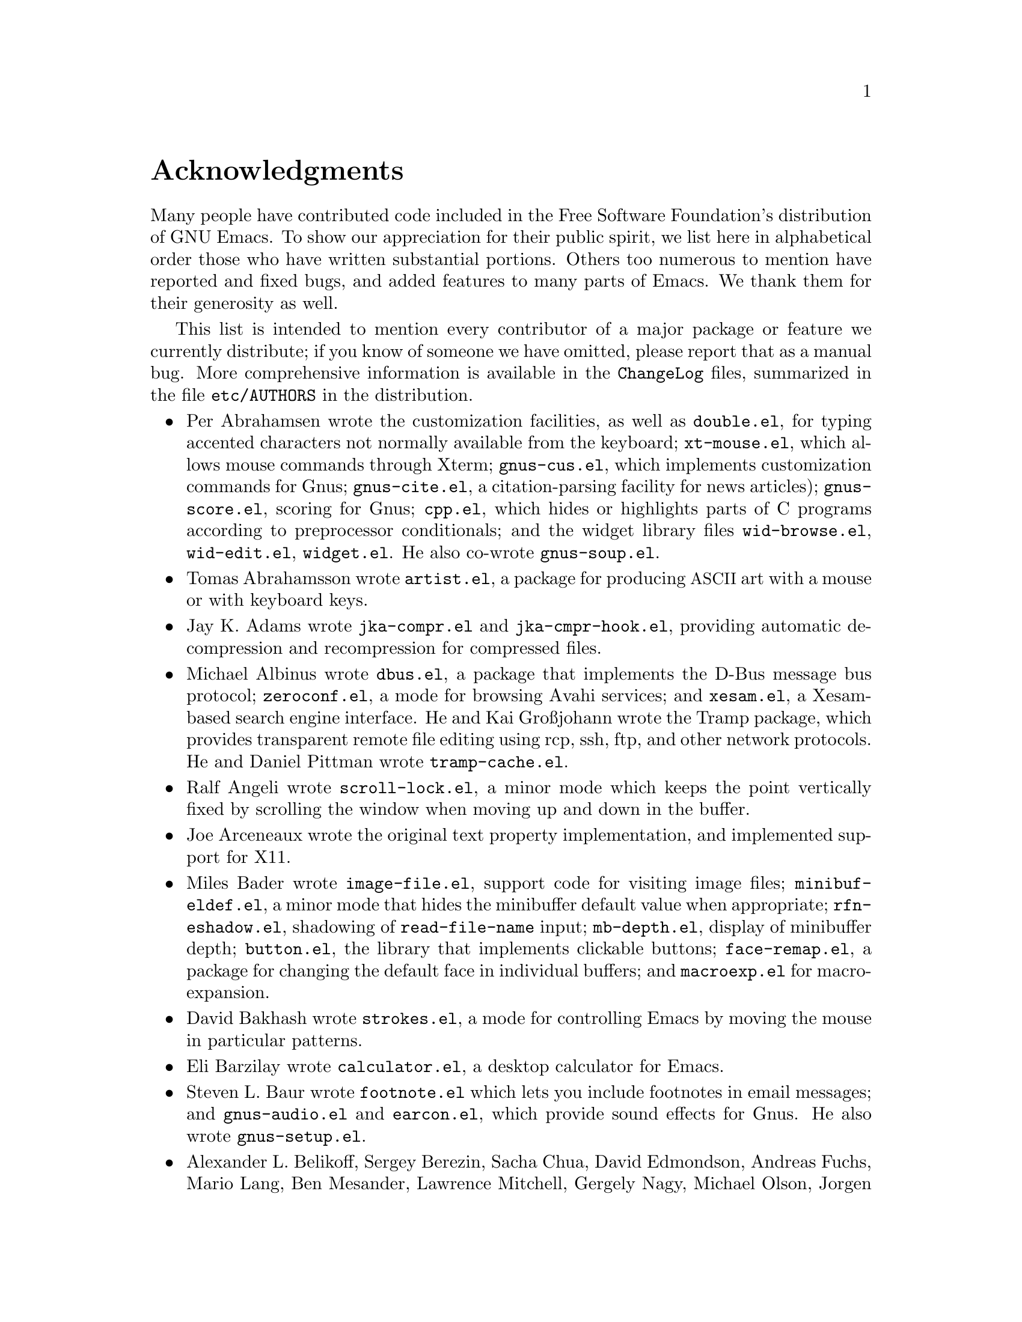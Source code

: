 @c This is part of the Emacs manual.
@c Copyright (C) 1994, 1995, 1996, 1997, 1999, 2000, 2001, 2002, 2003,
@c   2004, 2005, 2006, 2007, 2008, 2009 Free Software Foundation, Inc.
@c See file emacs.texi for copying conditions.
@c
@node Acknowledgments, Screen, Concept Index, Top
@unnumbered Acknowledgments

Many people have contributed code included in the Free Software
Foundation's distribution of GNU Emacs.  To show our appreciation for
their public spirit, we list here in alphabetical order those who have
written substantial portions.  Others too numerous to mention have
reported and fixed bugs, and added features to many parts of Emacs.
We thank them for their generosity as well.

This list is intended to mention every contributor of a major package or
feature we currently distribute; if you know of someone we have omitted,
please report that as a manual bug.  More comprehensive information is
available in the @file{ChangeLog} files, summarized in the file
@file{etc/AUTHORS} in the distribution.

@c We should list here anyone who has contributed a new package,
@c and anyone who has made major enhancements in Emacs
@c that many users would notice and consider important.
@c Remove things that are no longer distributed.

@itemize @bullet
@item
Per Abrahamsen wrote the customization facilities, as well as
@file{double.el}, for typing accented characters not normally available
from the keyboard; @file{xt-mouse.el}, which allows mouse commands
through Xterm; @file{gnus-cus.el}, which implements customization
commands for Gnus; @file{gnus-cite.el}, a citation-parsing facility for
news articles); @file{gnus-score.el}, scoring for Gnus; @file{cpp.el},
which hides or highlights parts of C programs according to preprocessor
conditionals; and the widget library files @file{wid-browse.el},
@file{wid-edit.el}, @file{widget.el}.  He also co-wrote
@file{gnus-soup.el}.

@item
Tomas Abrahamsson wrote @file{artist.el}, a package for producing
@acronym{ASCII} art with a mouse or with keyboard keys.

@item
Jay K.@: Adams wrote @file{jka-compr.el} and @file{jka-cmpr-hook.el},
providing automatic decompression and recompression for compressed
files.

@item
Michael Albinus wrote @file{dbus.el}, a package that implements the
D-Bus message bus protocol; @file{zeroconf.el}, a mode for browsing
Avahi services; and @file{xesam.el}, a Xesam-based search engine
interface.  He and Kai Gro@ss{}johann wrote the Tramp package, which
provides transparent remote file editing using rcp, ssh, ftp, and
other network protocols.  He and Daniel Pittman wrote
@file{tramp-cache.el}.

@item
Ralf Angeli wrote @file{scroll-lock.el}, a minor mode which keeps the
point vertically fixed by scrolling the window when moving up and down
in the buffer.

@item
Joe Arceneaux wrote the original text property implementation, and
implemented support for X11.

@item
Miles Bader wrote @file{image-file.el}, support code for visiting image
files; @file{minibuf-eldef.el}, a minor mode that hides the minibuffer
default value when appropriate; @file{rfn-eshadow.el}, shadowing of
@code{read-file-name} input; @file{mb-depth.el}, display of minibuffer
depth; @file{button.el}, the library that implements clickable buttons;
@file{face-remap.el}, a package for changing the default face in
individual buffers; and @file{macroexp.el} for macro-expansion.

@item
David Bakhash wrote @file{strokes.el}, a mode for controlling Emacs by
moving the mouse in particular patterns.

@item
Eli Barzilay wrote @file{calculator.el}, a desktop calculator for
Emacs.

@item
Steven L.@: Baur wrote @file{footnote.el} which lets you include
footnotes in email messages; and @file{gnus-audio.el} and
@file{earcon.el}, which provide sound effects for Gnus.  He also wrote
@file{gnus-setup.el}.

@item
Alexander L.@: Belikoff, Sergey Berezin, Sacha Chua, David Edmondson,
Andreas Fuchs, Mario Lang, Ben Mesander, Lawrence Mitchell, Gergely
Nagy, Michael Olson, Jorgen Schaefer, Alex Schroeder, and Tom Tromey
wrote ERC, an advanced Internet Relay Chat client.

@item
Scott Bender, Michael Brouwer, Christophe de Dinechin, Carl Edman,
Christian Limpach and Adrian Robert developed and maintained the 
NeXTstep port of Emacs.

@item
Anna M.@: Bigatti wrote @file{cal-html.el}, which produces HTML calendars.

@item
Ray Blaak wrote @file{delphi.el}, a mode for editing Delphi (Object
Pascal) source code.

@item
Martin Blais, Stefan Merten, and David Goodger wrote @file{rst.el}, a
mode for editing reStructuredText documents.

@item
Jim Blandy wrote Emacs 19's input system, brought its configuration and
build process up to the GNU coding standards, and contributed to the
frame support and multi-face support.  Jim also wrote @file{tvi970.el},
terminal support for the TeleVideo 970 terminals.

@item
Per Bothner wrote @file{term.el}, a terminal emulator in an Emacs
buffer.

@item
Terrence M.@: Brannon wrote @file{landmark.el}, a neural-network robot
that learns landmarks.

@item
Frank Bresz wrote @file{diff.el}, a program to display @code{diff}
output.

@item
Peter Breton implemented @file{dirtrack.el}, a library for tracking
directory changes in shell buffers; @file{filecache.el}, which records
which directories your files are in; @file{locate.el}, which
interfaces to the @code{locate} command; @file{find-lisp.el}, an Emacs
Lisp emulation of the @command{find} program; @file{net-utils.el}; and
the ``generic mode'' feature.

@item
Emmanuel Briot wrote @file{xml.el}, an XML parser for Emacs; and
@file{ada-prj.el}, editing of Ada mode project files.

@item
Kevin Broadey wrote @file{foldout.el}, providing folding extensions to
Emacs's outline modes.

@item
David M.@: Brown wrote @file{array.el}, for editing arrays and other
tabular data.

@item
W@l{}odek Bzyl and Ryszard Kubiak wrote @file{ogonek.el}, a package for
changing the encoding of Polish characters.

@item
Bill Carpenter provided @file{feedmail.el}, a package for massaging
outgoing mail messages and sending them through various popular mailers.

@item
Per Cederqvist and Inge Wallin wrote @file{ewoc.el}, an Emacs widget for
manipulating object collections.  Per Cederqvist, Inge Wallin, and
Thomas Bellman wrote @file{avl-tree.el}, for balanced binary trees.

@item
Hans Chalupsky wrote @file{advice.el}, an overloading mechanism for
Emacs Lisp functions; and @file{trace.el}, a tracing facility for Emacs
Lisp.

@item
Chris Chase and Carsten Dominik wrote IDLWAVE mode, for editing
IDL and WAVE CL.

@item
Bob Chassell wrote @file{texnfo-upd.el}, @file{texinfo.el}, and
@file{makeinfo.el}, modes and utilities for working with Texinfo files;
and @file{page-ext.el}, commands for extended page handling.

@item
Jihyun Cho wrote @file{hanja-util.el} and @file{hangul.el}, utilities
for Korean Hanja.

@item
Andrew Choi and Yamamoto Mitsuharu wrote the Carbon support, used
prior to Emacs 23 for Mac OS.

@item
Chong Yidong was the Emacs co-maintainer for Emacs 23.  He made many
improvements to the Emacs display engine and wrote @file{longlines.el},
a minor mode for wrapping long lines.

@item
James Clark wrote SGML mode, a mode for editing SGML documents; and
nXML mode, a mode for editing XML documents.  He also contributed to
Emacs's dumping procedures.

@item
Mike Clarkson wrote @file{edt.el}, an emulation of DEC's EDT editor.

@item
Glynn Clements provided @file{gamegrid.el} and a couple of games that
use it, Snake and Tetris.

@item
Andrew Cohen wrote @file{spam-wash.el}, to decode and clean email before
it is analysed for spam.

@item
Georges Brun-Cottan and Stefan Monnier wrote @file{easy-mmode.el}, a
package for easy definition of major and minor modes.

@item
Andrew Csillag wrote M4 mode (@file{m4-mode.el}).

@item
Doug Cutting and Jamie Zawinski wrote @file{disass.el}, a disassembler
for compiled Emacs Lisp code.

@item
Mathias Dahl wrote @file{image-dired.el}, a package for viewing image
files as ``thumbnails.''

@item
Michael DeCorte wrote @file{emacs.csh}, a C-shell script that starts a
new Emacs job, or restarts a paused Emacs if one exists.

@item
Gary Delp wrote @file{mailpost.el}, an interface between RMAIL and the
@file{/usr/uci/post} mailer.

@item
Matthieu Devin wrote @file{delsel.el}, a package to make newly-typed
text replace the current selection.

@item
Eric Ding wrote @file{goto-addr.el},

@item
Jan Dj@"{a}rv added support for the GTK+ toolkit and X drag-and-drop.

@item
Carsten Dominik wrote Ref@TeX{}, a package for setting up labels and
cross-references in La@TeX{} documents; and co-wrote IDLWAVE mode
(q.v.@:).  He was the main author of Org mode, for maintaining notes,
todo lists, and project planning.  Thomas Baumann, Bastien Guerry,
Tassilo Horn, Philip Jackson, Tokuya Kameshima, Eric Schulte, Andy
Stewart, David O'Toole, John Wiegley, and Piotr Zielinski also wrote
various Org mode components.

@item
Scott Draves wrote @file{tq.el}, help functions for maintaining
transaction queues between Emacs and its subprocesses.

@item
Benjamin Drieu wrote @file{pong.el}, an implementation of the classical
pong game.

@item
Viktor Dukhovni wrote support for dumping under SunOS version 4.

@item
John Eaton and Kurt Hornik wrote Octave mode.

@item
Rolf Ebert co-wrote Ada mode.

@item
Stephen Eglen wrote @file{mspools.el}, which tells you which Procmail
folders have mail waiting in them; and @file{iswitchb.el}, a feature
for incremental reading and completion of buffer names.

@item
Torbj@"orn Einarsson wrote @file{f90.el}, a mode for Fortran 90 files.

@item
Tsugutomo Enami co-wrote the support for international character sets.

@item
David Engster wrote @file{mairix.el} and @file{nnmairix.el}, an
interface to the Mairix indexing tool.

@item
Hans Henrik Eriksen wrote @file{simula.el}, a mode for editing SIMULA 87
code.

@item
Michael Ernst wrote @file{reposition.el}, a command for recentering a
function's source code and preceding comment on the screen.

@item
Ata Etemadi wrote @file{cdl.el}, functions for working with Common Data
Language source code.

@item
Frederick Farnbach implemented @file{morse.el}, which converts text to
Morse code.

@item
Oscar Figueiredo wrote EUDC, the Emacs Unified Directory Client, which
is an interface to directory servers via LDAP, CCSO PH/QI, or BBDB; and
@file{ldap.el}, the LDAP client interface.

@item
Fred Fish wrote the support for dumping COFF executable files.

@item
Karl Fogel wrote @file{bookmark.el}, which implements named
placeholders; @file{mail-hist.el}, a history mechanism for outgoing
mail messages; and @file{saveplace.el}, for preserving point's
location in files between editing sessions.

@item
Gary Foster wrote @file{crisp.el}, the emulation for CRiSP and Brief
editors; and @file{scroll-all.el}, a mode for scrolling several buffers
together.

@item
Noah Friedman wrote @file{rlogin.el}, an interface to Rlogin,
@file{type-break.el}, which reminds you to take periodic breaks from
typing, and @code{eldoc-mode}, a mode to show the defined parameters or
the doc string for the Lisp function near point.

@item
Shigeru Fukaya wrote a testsuite for the byte-compiler.

@item
Keith Gabryelski wrote @file{hexl.el}, a mode for editing binary files.

@item
Kevin Gallagher rewrote and enhanced the EDT emulation, and wrote
@file{flow-ctrl.el}, a package for coping with unsuppressible XON/XOFF
flow control.

@item
Kevin Gallo added multiple-frame support for Windows NT and wrote
@file{w32-win.el}, support functions for the MS-Windows window system.

@item
Juan Le@'{o}n Lahoz Garc@'{i}a wrote @file{wdired.el}, a package for
performing file operations by directly editing Dired buffers.

@item
Howard Gayle wrote much of the C and Lisp code for display tables and
case tables.  He also wrote @file{rot13.el}, a command to display the
plain-text form of a buffer encoded with the Caesar cipher;
@file{vt100-led.el}, a package for controlling the LEDs on
VT100-compatible terminals; and much of the support for ISO-8859
European character sets (which includes @file{iso-ascii.el},
@file{iso-insert.el}, @file{iso-swed.el},
@file{iso-syntax.el}, @file{iso-transl.el}, and @file{swedish.el}).

@item
Stephen Gildea made the Emacs quick reference card, and made many
contributions for @file{time-stamp.el}, a package for maintaining
last-change time stamps in files.

@item
Julien Gilles wrote @file{gnus-ml.el}, a mailing list minor mode for
Gnus.

@item
David Gillespie wrote the Common Lisp compatibility packages;
@code{Calc}, an advanced calculator and mathematical tool, since
maintained and developed by Jay Belanger; @file{complete.el}, a partial
completion mechanism; and @file{edmacro.el}, a package for editing
keyboard macros.

@item
Bob Glickstein wrote @file{sregex.el}, a facility for writing regexps
using a Lisp-like syntax.

@item
Boris Goldowsky wrote @file{avoid.el}, a package to keep the mouse
cursor out of the way of the text cursor; @file{shadowfile.el}, a
package for keeping identical copies of files in more than one place;
@file{format.el}, a package for reading and writing files in various
formats; @file{enriched.el}, a package for saving text properties in
files; @file{facemenu.el}, a package for specifying faces; and
@file{descr-text.el}, describing text and character properties.

@item
Michelangelo Grigni wrote @file{ffap.el} which visits a file,
taking the file name from the buffer.

@item
Odd Gripenstam wrote @file{dcl-mode.el} for editing DCL command files.

@item
Michael Gschwind wrote @file{iso-cvt.el}, a package to convert between
the ISO 8859-1 character set and the notations for non-@acronym{ASCII}
characters used by @TeX{} and net tradition.

@item
Bastien Guerry wrote @file{gnus-bookmark.el}, bookmark support for Gnus;
as well as contributing to Org mode (q.v.@:).

@item
Henry Guillaume wrote @file{find-file.el}, a package to visit files
related to the currently visited file.

@item
Doug Gwyn wrote the portable @code{alloca} implementation.

@item
Ken'ichi Handa implemented most of the support for international
character sets, and wrote most of the Emacs 23 font handling code.  He
also wrote @file{composite.el}, which provides a minor mode that
composes characters automatically when they are displayed;
@file{isearch-x.el}, a facility for searching non-@acronym{ASCII}
text; and @file{ps-bdf.el}, a BDF font support for printing
non-@acronym{ASCII} text on a PostScript printer.  Together with Naoto
Takahashi, he wrote @file{quail.el}, an input facility for typing
non-@acronym{ASCII} text from an @acronym{ASCII} keyboard.

@item
Jesper Harder wrote @file{yenc.el}, for decoding yenc encoded messages.

@item
K. Shane Hartman wrote @file{chistory.el} and @file{echistory.el},
packages for browsing command history lists; @file{electric.el} and
@file{helper.el}, which provide an alternative command loop and
appropriate help facilities; @file{emacsbug.el}, a package for
reporting Emacs bugs; @file{picture.el}, a mode for editing
@acronym{ASCII} pictures; and @file{view.el}, a package for perusing
files and buffers without editing them.

@item
John Heidemann wrote @file{mouse-copy.el} and @file{mouse-drag.el},
which provide alternative mouse-based editing and scrolling features.

@item
Jon K Hellan wrote @file{utf7.el}, support for mail-safe transformation
format of Unicode.

@item
Markus Heritsch co-wrote Ada mode (@file{ada-mode.el}).

@item
Karl Heuer wrote the original blessmail script, implemented the
@code{intangible} text property, and rearranged the structure of the
@code{Lisp_Object} type to allow for more data bits.

@item
Manabu Higashida ported Emacs to MS-DOS.

@item
Anders Holst wrote @file{hippie-exp.el}, a versatile completion and
expansion package.

@item
Tassilo Horn wrote DocView mode, allowing viewing of PDF, PostScript and
DVI documents.

@item
Tom Houlder wrote @file{mantemp.el}, which generates manual C@t{++}
template instantiations.

@item
Joakim Hove wrote @file{html2text.el}, a html to plain text converter.

@item
Denis Howe wrote @file{browse-url.el}, a package for invoking a WWW
browser to display a URL.

@item
Lars Magne Ingebrigtsen did a major redesign of the Gnus news-reader and
wrote many of its parts.  Several of these are now general components of
Emacs: @file{dns.el} for Domain Name Service lookups;
@file{format-spec.el} for formatting arbitrary format strings;
@file{netrc.el} for parsing of @file{.netrc} files; and
@file{time-date.el} for general date and time handling.  Components of
Gnus have also been written by: Nagy Andras, Kevin Greiner, Kai
Gro@ss{}johann, Paul Jarc, Sascha L@"{u}decke, David Moore, Raymond Scholz,
Reiner Steib, Didier Verna, Ilja Weis, Katsumi Yamaoka, Teodor Zlatanov,
and others.

@item
Andrew Innes contributed extensively to the MS-Windows support.

@item
Seiichiro Inoue improved Emacs's XIM support.

@item
Philip Jackson wrote @file{find-cmd.el}, to build a @code{find}
command-line.

@item
Ulf Jasper wrote @file{icalendar.el}, a package for converting Emacs
diary entries to and from the iCalendar format;
@file{newsticker.el}, an RSS and Atom based Newsticker; and
@file{bubbles.el}, a puzzle game.

@item
Kyle Jones wrote @file{life.el}, a package to play Conway's ``life'' game.

@item
Terry Jones wrote @file{shadow.el}, a package for finding potential
load-path problems when some Lisp file ``shadows'' another.

@item
Simon Josefsson wrote @file{dns-mode.el}, an editing mode for Domain
Name System master files; @file{dig.el}, a Domain Name System interface;
@file{flow-fill.el}, a package for interpreting RFC2646 formatted text
in messages; @file{fringe.el}, a package for customizing the fringe;
@file{imap.el}, an Emacs Lisp library for talking to IMAP servers;
@file{password-cache.el}, a password reader; @file{nnimap.el}, the IMAP
back-end for Gnus; @file{url-imap.el} for the URL library;
@file{rfc2104.el}, a hashed message authentication facility; the Gnus
S/MIME and Sieve components; and @file{tls.el} and @file{starttls.el}
for the Transport Layer Security protocol.

@item
Arne J@o{}rgensen wrote @file{latexenc.el}, a package to
automatically guess the correct coding system in LaTeX files.

@item
Alexandre Julliard wrote @file{vc-git.el}, support for the Git version
control system.

@item
Tomoji Kagatani implemented @file{smtpmail.el}, used for sending out
mail with SMTP.

@item
Ivan Kanis wrote @file{vc-hg.el}, support for the Mercurial version
control system.

@item
Henry Kautz wrote @file{bib-mode.el}, a mode for maintaining
bibliography databases compatible with @code{refer} (the @code{troff}
version) and @code{lookbib}, and @file{refbib.el}, a package to convert
those databases to the format used by the LaTeX text formatting package.

@item
Taichi Kawabata added support for Devanagari script and the Indian
languages.

@item
Taro Kawagishi implented the MD4 Message Digest Algorithm in Lisp; and
wrote @file{ntlm.el} and @file{sasl-ntlm.el} for NT LanManager
authentication support.

@item
Howard Kaye wrote @file{sort.el}, commands to sort text in Emacs
buffers.

@item
Michael Kifer wrote @code{ediff}, an interactive interface to the
@command{diff}, @command{patch}, and @command{merge} programs; and
Viper, the newest emulation for VI.

@item
Richard King wrote the first version of @file{userlock.el} and
@file{filelock.c}, which provide simple support for multiple users
editing the same file.  He also wrote the initial version of
@file{uniquify.el}, a facility to make buffer names unique by adding
parts of the file's name to the buffer name.

@item
Peter Kleiweg wrote @file{ps-mode.el}, a mode for editing PostScript
files and running a PostScript interpreter interactively from within
Emacs.

@item
Shuhei Kobayashi wrote @file{hex-util.el}, for operating on hexadecimal
strings; support for HMAC (Keyed-Hashing for Message Authentication);
and a Lisp implementation of the SHA1 Secure Hash Algorithm.

@item
Pavel Kobyakov wrote @file{flymake.el}, a minor mode for performing
on-the-fly syntax checking.

@item
Larry K.@: Kolodney wrote @file{cvtmail.c}, a program to convert the mail
directories used by Gosling Emacs into RMAIL format.

@item
David M.@: Koppelman wrote @file{hi-lock.el}, a minor mode for
interactive automatic highlighting of parts of the buffer text.

@item
Koseki Yoshinori wrote @file{iimage.el}, a minor mode for displaying
inline images.

@item
Robert Krawitz wrote the original @file{xmenu.c}, part of Emacs's pop-up
menu support.

@item
Sebastian Kremer wrote @code{dired-mode}, with contributions by Lawrence
R.@: Dodd.  He also wrote @file{ls-lisp.el}, a Lisp emulation of the
@code{ls} command for platforms which don't have @code{ls} as a standard
program.

@item
Geoff Kuenning and Ken Stevens wrote @file{ispell.el}, a spell-checker
interface.

@item
David K@ringaccent{a}gedal wrote @file{tempo.el}, providing support for
easy insertion of boilerplate text and other common constructions.

@item
Daniel LaLiberte wrote @file{edebug.el}, a source-level debugger for
Emacs Lisp; @file{cl-specs.el}, specifications to help @code{edebug}
debug code written using David Gillespie's Common Lisp support;
@file{cust-print.el}, a customizable package for printing lisp
objects; and @file{isearch.el}, Emacs's incremental search minor mode.
He also co-wrote @file{hideif.el} (q.v.@:).

@item
Vinicius Jose Latorre wrote the Emacs printing facilities, as well as
@code{ps-print}, a package for pretty-printing Emacs buffers to
PostScript printers; @file{delim-col.el}, a package to arrange text
into columns; @file{ebnf2ps.el}, a package that translates EBNF
grammar to a syntactic chart that can be printed to a PostScript
printer; and @file{whitespace.el}, a package that detects and cleans
up excess whitespace in a file.  The previous version of
@file{whitespace.el}, used prior to Emacs 23, was written by Rajesh
Vaidheeswarran.

@item
Frederic Lepied wrote @file{expand.el}, which uses the abbrev
mechanism for inserting programming constructs.

@item
Peter Liljenberg wrote @file{elint.el}, a Lint-style code checker for
Emacs Lisp programs.

@item
Lars Lindberg wrote @file{msb.el}, which provides more flexible menus
for buffer selection; co-wrote @file{imenu.el} (q.v.@:); and rewrote
@file{dabbrev.el}, originally written by Don Morrison.

@item
Anders Lindgren wrote @file{autorevert.el}, a package for automatically
reverting files visited by Emacs that were changed on disk;
@file{cwarn.el}, a package to highlight suspicious C and C@t{++}
constructs; and @file{follow.el}, a minor mode to synchronize windows
that show the same buffer.

@item
Thomas Link wrote @file{filesets.el}, a package for handling sets of
files.

@item
Juri Linkov wrote @file{misearch.el}, extending isearch to multi-buffer
searches.

@item
K@'{a}roly L@"{o}rentey wrote the ``multi-terminal'' code, which
allows Emacs to run on graphical and text-only terminals
simultaneously.

@item
Martin Lorentzon wrote @file{vc-annotate.el}, support for version
control annotation.

@item
Dave Love wrote much of the code dealing with Unicode support and
Latin-N unification.  He added support for many coding systems,
including the various UTF-7 and UTF-16 coding systems.  He also wrote
@code{autoarg-mode}, a global minor mode whereby digit keys supply
prefix arguments; @code{autoarg-kp-mode}, which redefines the keypad
numeric keys to digit arguments; @file{autoconf.el}, a mode for editing
Autoconf files; @file{cfengine.el}, a mode for editing Cfengine files;
@file{elide-head.el}, a package for eliding boilerplate text from file
headers; @file{hl-line.el}, a minor mode for highlighting the line in
the current window on which point is; @file{cap-words.el}, a minor mode
for motion in ``CapitalizedWordIdentifiers''; @file{latin1-disp.el}, a
package that lets you display ISO 8859 characters on Latin-1 terminals
by setting up appropriate display tables; @file{python.el}, a major mode
for the Python programming language; @file{refill.el}, a mode for
automatic paragraph refilling, akin to typical word processors;
@file{smiley.el}, a facility for displaying smiley faces;
@file{sym-comp.el}, a library for performing mode-dependent symbol
completion; @file{benchmark.el} for timing code execution; and
@file{tool-bar.el}, a mode to control the display of the Emacs tool bar.
With Riccardo Murri he wrote @file{vc-bzr.el}, support for the Bazaar
version control system.

@item
Eric Ludlam wrote the Speedbar package.  He also wrote
@file{checkdoc.el}, for checking doc strings in Emacs Lisp programs;
@file{dframe.el}, providing dedicatd frame support modes; and
@file{ezimage.el}, a generalized way to place images over text.

@item
Alan Mackenzie wrote the integrated AWK support in CC Mode, and
maintained CC Mode from Emacs 22 onwards.

@item
Christopher J.@: Madsen wrote @file{decipher.el}, a package for cracking
simple substitution ciphers.

@item
Neil M.@: Mager wrote @file{appt.el}, functions to notify users of their
appointments.  It finds appointments recorded in the diary files
used by the @code{calendar} package.

@item
Ken Manheimer wrote @file{allout.el}, a mode for manipulating and
formatting outlines, and @file{icomplete.el}, which provides incremental
completion feedback in the minibuffer.

@item
Bill Mann wrote @file{perl-mode.el}, a mode for editing Perl code.

@item
Brian Marick and Daniel LaLiberte wrote @file{hideif.el}, support for
hiding selected code within C @code{#ifdef} clauses.

@item
Simon Marshall wrote @file{regexp-opt.el}, which generates a regular
expression from a list of strings; and the fast-lock and lazy-lock
font-lock support modes.  He also extended @file{comint.el}, originally
written by Olin Shivers.

@item
Bengt Martensson, Marc Shapiro, Mike Newton, Aaron Larson, and Stefan
Schoef, wrote @file{bibtex.el}, a mode for editing Bib@TeX{}
bibliography files.

@item
Charlie Martin wrote @file{autoinsert.el}, which provides automatic
mode-sensitive insertion of text into new files.

@item
Yukihiro Matsumoto and Nobuyoshi Nakada wrote Ruby-mode.

@item
Thomas May wrote @file{blackbox.el}, a version of the traditional
blackbox game.

@item
Roland McGrath wrote @file{compile.el} (since updated by Daniel
Pfeiffer), a package for running compilations in a buffer, and then
visiting the locations reported in error messages; @file{etags.el}, a
package for jumping to function definitions and searching or replacing
in all the files mentioned in a @file{TAGS} file; @file{find-dired.el},
for using @code{dired} commands on output from the @code{find} program,
with Sebastian Kremer; @file{grep.el} for running the @code{grep}
command; @file{map-ynp.el}, a general purpose boolean question-asker;
@file{autoload.el}, providing semi-automatic maintenance of autoload
files.

@item
Michael McNamara and Wilson Snyder wrote Verilog mode.

@item
David Megginson wrote @file{derived.el}, which allows one to define new
major modes by inheriting key bindings and commands from existing major
modes.

@item
Will Mengarini wrote @file{repeat.el}, a command to repeat the preceding
command with its arguments.

@item
Richard Mlynarik wrote @file{cl-indent.el}, a package for indenting
Common Lisp code; @file{ebuff-menu.el}, an ``electric'' browser for
buffer listings; @file{ehelp.el}, bindings for browsing help screens;
@file{rfc822.el}, a parser for E-mail addresses in the RFC-822 format,
used in mail messages and news articles; @file{terminal.el}, a
terminal emulator for Emacs subprocesses; and @file{yow.el}, an
essential utility.

@item
Gerd Moellmann was the Emacs maintainer from the beginning of Emacs 21
development until the release of 21.1.  He wrote the new display
engine used from Emacs 21 onwards, and the asynchronous timers
facility.  He also wrote @code{ebrowse}, the C@t{++} browser;
@file{jit-lock.el}, the Just-In-Time font-lock support mode;
@file{tooltip.el}, a package for displaying tooltips;
@file{authors.el}, a package for maintaining the @file{AUTHORS} file;
and @file{rx.el}, a regular expression constructor.

@item
Stefan Monnier was the Emacs co-maintainer for Emacs 23.  He added
support for Arch and Subversion to VC, re-wrote much of the Emacs server
to use the built-in networking primitives, and re-wrote the abbrev and
minibuffer completion code for Emacs 23.  He also wrote @code{PCL-CVS},
a directory-level front end to the CVS version control system;
@file{reveal.el}, a minor mode for automatically revealing invisible
text; @file{smerge-mode.el}, a minor mode for resolving @code{diff3}
conflicts; @file{diff-mode.el}, a mode for viewing and editing context
diffs; @file{css-mode.el} for Cascading Style Sheets; and
@file{bibtex-style.el} for BibTeX Style files.

@item
Morioka Tomohiko wrote several packages for MIME support in Gnus and
elsewhere.

@item
Takahashi Naoto co-wrote @file{quail.el} (q.v.@:), and wrote
@file{robin.el}, another input method.

@item
Sen Nagata wrote @file{crm.el}, a package for reading multiple strings
with completion, and @file{rfc2368.el}, support for @code{mailto:}
URLs.

@item
Erik Naggum wrote the time-conversion functions.  He also wrote
@file{disp-table.el}, a package for dealing with display tables;
@file{mailheader.el}, a package for parsing email headers; and
@file{parse-time.el}, a package for parsing time strings.

@item
Thomas Neumann and Eric Raymond wrote @file{make-mode.el},
a mode for editing makefiles.

@item
Thien-Thi Nguyen and Dan Nicolaescu wrote @file{hideshow.el}, a minor
mode for selectively displaying blocks of text.

@item
Dan Nicolaescu added support for running Emacs as a daemon.  He also
wrote @file{romanian.el}, support for editing Romanian text;
@file{iris-ansi.el}, support for running Emacs on SGI's @code{xwsh}
and @code{winterm} terminal emulators; and @file{vc-dir.el}, displaying
the status of version-controlled directories.

@item
Jurgen Nickelsen wrote @file{ws-mode.el}, providing WordStar emulation.

@item
Hrvoje Niksic wrote @file{savehist.el}, for saving the minibuffer
history between Emacs sessions.

@item
Jeff Norden wrote @file{kermit.el}, a package to help the Kermit
dialup communications program run comfortably in an Emacs shell buffer.

@item
Andrew Norman wrote @file{ange-ftp.el}, providing transparent FTP
support.

@item
Edward O'Connor wrote @file{json.el}, a file for parsing and
generating JSON files.

@item
Kentaro Ohkouchi created the Emacs icons used beginning with Emacs 23.

@item
Alexandre Oliva wrote @file{gnus-mlspl.el}, a group params-based mail
splitting mechanism.

@item
Takaaki Ota wrote @file{table.el}, a package for creating and editing
embedded text-based tables.

@item
Pieter E.@: J.@: Pareit wrote @file{mixal-mode.el}, an editing mode for
the MIX assembly language.

@item
David Pearson wrote @file{quickurl.el}, a simple method of inserting a
URL into the current buffer based on text at point; @file{5x5.el}, a
game to fill all squares on the field.

@item
Jeff Peck wrote @file{sun.el}, key bindings for sunterm keys.

@item
Damon Anton Permezel wrote @file{hanoi.el}, an animated demonstration of
the ``Towers of Hanoi'' puzzle.

@item
William M.@: Perry wrote @file{mailcap.el}, a MIME media types
configuration facility; @file{mwheel.el}, a package for supporting
mouse wheels; @file{socks.el}, a Socks v5 client; and the URL package.

@item
Per Persson wrote @file{gnus-vm.el}, the VM interface for Gnus.

@item
Jens Petersen wrote @file{find-func.el}, which makes it easy to find
the source code for an Emacs Lisp function or variable.

@item
Daniel Pfeiffer wrote @file{conf-mode.el}, a mode for editing
configuration files; @file{copyright.el}, a package for updating
copyright notices in files; @file{executable.el}, a package for
executing interpreter scripts; @file{sh-script.el}, a mode for editing
shell scripts; @file{skeleton.el}, implementing a concise language for
writing statement skeletons; and @file{two-column.el}, a minor mode
for simultaneous two-column editing.

Daniel also rewrote @file{apropos.el} (originally written by Joe Wells),
for finding commands, functions, and variables matching a regular
expression; and, together with Jim Blandy, co-authored @file{wyse50.el},
support for Wyse 50 terminals.  He also co-wrote @file{compile.el} (q.v.@:).

@item
Richard L.@: Pieri wrote @file{pop3.el}, a Post Office Protocol (RFC
1460) interface for Emacs.

@item
Fred Pierresteguy and Paul Reilly made Emacs work with X Toolkit
widgets.

@item
Christian Plaunt wrote @file{soundex.el}, an implementation of the
Soundex algorithm for comparing English words by their pronunciation.

@item
David Ponce wrote @file{recentf.el}, a package that puts a menu of
recently visited files in the Emacs menu bar; @file{ruler-mode.el}, a
minor mode for displaying a ruler in the header line; and
@file{tree-widget.el}, a package to display hierarchical data
structures.

@item
Francesco A.@: Potorti wrote @file{cmacexp.el}, providing a command which
runs the C preprocessor on a region of a file and displays the results.
He also expanded and redesigned the @code{etags} program.

@item
Michael D.@: Prange and Steven A.@: Wood wrote @file{fortran.el}, a mode
for editing Fortran code.

@item
Ashwin Ram wrote @file{refer.el}, commands to look up references in
bibliography files by keyword.

@item
Eric S.@: Raymond wrote @file{vc.el}, an interface to the RCS and SCCS
source code version control systems, with Paul Eggert; @file{gud.el},
a package for running source-level debuggers like GDB and SDB in
Emacs; @file{asm-mode.el}, a mode for editing assembly language code;
@file{AT386.el}, terminal support package for IBM's AT keyboards;
@file{cookie1.el}, support for ``fortune-cookie'' programs like
@file{yow.el} and @file{spook.el}; @file{finder.el}, a package for
finding Emacs Lisp packages by keyword and topic; @file{keyswap.el},
code to swap the @key{BS} and @key{DEL} keys; @file{loadhist.el},
functions for loading and unloading Emacs features;
@file{lisp-mnt.el}, functions for working with the special headers
used in Emacs Lisp library files; and code to set and make use of the
@code{load-history} lisp variable, which records the source file from
which each lisp function loaded into Emacs came.

@item
Edward M.@: Reingold wrote the extensive calendar and diary support,
with contributions from Stewart Clamen (@file{cal-mayan.el}), Nachum
Dershowitz, Paul Eggert, Steve Fisk (@file{cal-tex.el}), Michael Kifer,
and Lara Rios.  Andy Oram contributed to its documentation.  Reingold
also contributed to @file{tex-mode.el}, a mode for editing @TeX{} files,
as did William F.@: Schelter, Dick King, Stephen Gildea, Michael Prange,
and Jacob Gore.

@item
David Reitter wrote @file{mailclient.el} which can send mail via the
system's designated mail client.

@item
Alex Rezinsky wrote @file{which-func.el}, a mode that shows the name
of the current function in the mode line.

@item
Rob Riepel wrote @file{tpu-edt.el} and its associated files, providing
an emulation of the VMS TPU text editor emulating the VMS EDT editor,
and @file{vt-control.el}, providing some control functions for the DEC
VT line of terminals.

@item
Nick Roberts wrote @file{gdb-ui.el}, the graphical user interface to
GDB; and @file{t-mouse.el}, mouse support in text terminals.

@item
Danny Roozendaal implemented @file{handwrite.el}, which converts text
into ``handwriting.''

@item
Markus Rost wrote @file{cus-test.el}, a testing framework for customize.

@item
Guillermo J.@: Rozas wrote @file{scheme.el}, a mode for editing Scheme and
DSSSL code, and @file{fakemail.c}, an interface to the System V mailer.

@item
Ivar Rummelhoff wrote @file{winner.el}, which records recent window
configurations so you can move back to them.

@item
Jason Rumney ported the Emacs 21 display engine to MS-Windows, and has
contributed extensively to the MS-Windows port of Emacs.

@item
Wolfgang Rupprecht wrote Emacs 19's floating-point support (including
@file{float-sup.el} and @file{floatfns.c}), and @file{sup-mouse.el},
support for the Supdup mouse on lisp machines.

@item
Kevin Ryde wrote @file{info-xref.el}, a library for checking
references in Info files.

@item
James B.@: Salem and Brewster Kahle wrote @file{completion.el}, providing
dynamic word completion.

@item
Masahiko Sato wrote @file{vip.el}, an emulation of the VI editor.

@item
Holger Schauer wrote @file{fortune.el}, a package for using fortune in
message signatures.

@item
William Schelter wrote @file{telnet.el}, support for @code{telnet}
sessions within Emacs.

@item
Ralph Schleicher wrote @file{battery.el}, a package for displaying
laptop computer battery status, and @file{info-look.el}, a package for
looking up Info documentation for symbols in the buffer.

@item
Michael Schmidt and Tom Perrine wrote @file{modula2.el}, a mode for
editing Modula-2 code, based on work by Mick Jordan and Peter Robinson.

@item
Ronald S.@: Schnell wrote @file{dunnet.el}, a text adventure game.

@item
Philippe Schnoebelen wrote @file{gomoku.el}, a Go Moku game played
against Emacs; and @file{mpuz.el}, a multiplication puzzle.

@item
Rainer Schoepf contributed to Alpha and OSF1 support.

@item
Jan Schormann wrote @file{solitaire.el}, an implementation of the
Solitaire game.

@item
Alex Schroeder wrote @file{ansi-color.el}, a package for translating
ANSI color escape sequences to Emacs faces; @file{sql.el}, a package
for interactively running an SQL interpreter in an Emacs buffer;
@file{cus-theme.el}, an interface for custom themes; @file{master.el}, a
package for making a buffer @samp{master} over another; and
@file{spam-stat.el}, for statistical detection of junk email.  He also
wrote parts of the IRC client ERC (q.v.@:).

@item
Randal Schwartz wrote @file{pp.el}, a pretty-printer for lisp objects.

@item
Oliver Seidel wrote @file{todo-mode.el}, a package for maintaining
@file{TODO} list files.

@item
Manuel Serrano wrote the Flyspell package, which does spell checking
as you type.

@item
Hovav Shacham wrote @file{windmove.el}, a set of commands for selecting
windows based on their geometrical position on the frame.

@item
Stanislav Shalunov wrote @file{uce.el}, for responding to unsolicited
commercial email.

@item
Richard Sharman wrote @file{hilit-chg.el}, which uses colors to show
recent editing changes.

@item
Olin Shivers wrote @file{comint.el}, a library for modes running
interactive command-line- oriented subprocesses; @file{cmuscheme.el},
for running inferior Scheme processes; @file{inf-lisp.el}, for running
inferior Lisp process; and @file{shell.el}, for running inferior
shells.

@item
Espen Skoglund wrote @file{pascal.el}, a mode for editing Pascal code.

@item
Rick Sladkey wrote @file{backquote.el}, a lisp macro for creating
mostly-constant data.

@item
Lynn Slater wrote @file{help-macro.el}, a macro for writing interactive
help for key bindings.

@item
Chris Smith wrote @file{icon.el}, a mode for editing Icon code.

@item
David Smith wrote @file{ielm.el}, a mode for interacting with the Emacs
Lisp interpreter as a subprocess.

@item
Paul D.@: Smith wrote @file{snmp-mode.el}.

@item
William Sommerfeld wrote @file{scribe.el}, a mode for editing Scribe
files, and @file{server.el}, a package allowing programs to send files
to an extant Emacs job to be edited.

@item
Andre Spiegel made many contributions to the Emacs Version Control
package, and in particular made it support multiple back ends.

@item
Michael Staats wrote @file{pc-select.el}, which rebinds keys for
selecting regions to follow many other systems.

@item
Richard Stallman invented Emacs.  He is the original author of GNU
Emacs, and has been Emacs maintainer over several non-contiguous
periods.  In addition to much of the ``core'' Emacs code, he has
written @file{easymenu.el}, a facility for defining Emacs menus;
@file{image-mode.el}, support for visiting image files;
@file{menu-bar.el}, the Emacs menu bar support code; and
@file{paren.el}, a package to make matching parentheses stand out in
color.

@item
Sam Steingold wrote @file{gulp.el}, a facility for asking package
maintainers for updated versions of their packages via e-mail, and
@file{midnight.el}, a package for running a command every midnight.

@item
Ake Stenhoff and Lars Lindberg wrote @file{imenu.el}, a framework for
browsing indices made from buffer contents.

@item
Peter Stephenson wrote @file{vcursor.el}, which implements a ``virtual
cursor'' that you can move with the keyboard and use for copying text.

@item
Ken Stevens wrote the initial version of @file{ispell.el} and maintains
that package since Ispell 3.1 release.

@item
Kim F.@: Storm made many improvements to the Emacs display engine,
process support, and networking support. He also wrote
@file{bindat.el}, a package for encoding and decoding binary data;
CUA mode, which allows Emacs to emulate the standard CUA key
bindings; @file{ido.el}, a package for selecting buffers and files
quickly; @file{keypad.el} for simplified keypad bindings; and
@file{kmacro.el}, the keyboard macro facility.

@item
Martin Stjernholm co-authored CC Mode, a major editing mode for C,
C@t{++}, Objective-C, Java, Pike, CORBA IDL, and AWK code.

@item
Steve Strassman did not write @file{spook.el}, and even if he did, he
really didn't mean for you to use it in an anarchistic way.

@item
Olaf Sylvester wrote @file{bs.el}, a package for manipulating Emacs
buffers.

@item
Tibor @v{S}imko and Milan Zamazal wrote @file{slovak.el}, support for
editing text in Slovak language.

@item
Luc Teirlinck wrote @file{help-at-pt.el}, providing local help through
the keyboard.

@item
Jean-Philippe Theberge wrote @file{thumbs.el}, a package for viewing
image files as ``thumbnails.''

@item
Spencer Thomas wrote the original @file{dabbrev.el}, providing a command
which completes the partial word before point, based on other nearby
words for which it is a prefix.  He also wrote the original dumping
support.

@item
Jim Thompson wrote @file{ps-print.el}, which converts
Emacs text to PostScript.

@item
Toru Tomabechi contributed to Tibetan support.

@item
Markus Triska wrote @file{linum.el}, a minor mode that displays line
numbers in the left margin.

@item
Tom Tromey and Chris Lindblad wrote @file{tcl.el}, a mode for editing
Tcl/Tk source files and running a Tcl interpreter as an Emacs
subprocess.

@item
Tom Tromey wrote @file{bug-reference.el}, providing clickable links to
bug reports.

@item
Eli Tziperman wrote @file{rmail-spam-filter.el}, a spam filter for RMAIL.

@item
Daiki Ueno wrote @file{starttls.el}, support for Transport Layer
Security protocol; @file{sasl-cram.el}, @file{sasl-digest.el}, and
@file{sasl.el}, support for Simple Authentication and Security Layer (SASL);
and the EasyPG (and its predecessor PGG) package, for GnuPG and PGP support.

@item
Masanobu Umeda wrote GNUS, a feature-rich reader for Usenet news that
was the ancestor of the current Gnus package.  He also wrote
@file{prolog.el}, a mode for editing Prolog code; @file{rmailsort.el}, a
package for sorting messages in RMAIL folders; @file{metamail.el}, an
interface to the Metamail program; @file{gnus-kill.el}, the Kill File
mode for Gnus; @file{gnus-mh.el}, an mh-e interface for Gnus;
@file{gnus-msg.el}, a mail and post interface for Gnus; and
@file{timezone.el}, providing functions for dealing with time zones.

@item
Neil W.@: Van Dyke wrote @file{webjump.el}, a ``hot links'' package.

@item
Didier Verna wrote @file{rect.el}, a package of functions for
operations on rectangle regions of text.  He also contributed to Gnus
(q.v.@:).

@item
Ulrik Vieth implemented @file{meta-mode.el}, for editing MetaFont code.

@item
Geoffrey Voelker wrote the Windows NT support.  He also wrote
@file{dos-w32.el}, functions shared by the MS-DOS and MS-Windows ports
of Emacs, and @file{w32-fns.el}, MS-Windows specific support functions.

@item
Johan Vromans wrote @file{forms.el} and its associated files, a mode for
filling in forms.  He also wrote @file{iso-acc.el}, a minor mode
providing electric accent keys.

@item
Colin Walters wrote Ibuffer, an enhanced buffer menu.

@item
Barry Warsaw wrote @file{assoc.el}, a set of utility functions for
working with association lists; @file{cc-mode.el}, a mode for editing
C, C@t{++}, and Java code, based on earlier work by Dave Detlefs,
Stewart Clamen, and Richard Stallman; @file{elp.el}, a profiler
for Emacs Lisp programs; @file{man.el}, a mode for reading UNIX manual
pages; @file{regi.el}, providing an AWK-like functionality for use in
lisp programs; @file{reporter.el}, providing customizable bug
reporting for lisp packages; and @file{supercite.el}, a minor mode for
quoting sections of mail messages and news articles.

@item
Christoph Wedler wrote @file{antlr-mode.el}, a major mode for ANTLR
grammar files.

@item
Morten Welinder helped port Emacs to MS-DOS, and introduced face
support into the MS-DOS port of Emacs.  He also wrote
@file{desktop.el}, facilities for saving some of Emacs's state between
sessions; @file{timer.el}, the Emacs facility to run commands at a
given time or frequency, or when Emacs is idle, and its C-level
support code; @file{pc-win.el}, the MS-DOS ``window-system'' support;
@file{internal.el}, an ``internal terminal'' emulator for the MS-DOS
port of Emacs; @file{arc-mode.el}, the mode for editing compressed
archives; @file{s-region.el}, commands for setting the region using
the shift key and motion commands; and @file{dos-fns.el}, functions
for use under MS-DOS.

@item
Joe Wells wrote the original version of @file{apropos.el} (q.v.@:);
@file{resume.el}, support for processing command-line arguments after
resuming a suspended Emacs job; and @file{mail-extr.el}, a package for
extracting names and addresses from mail headers, with contributions
from Jamie Zawinski.

@item
Rodney Whitby and Reto Zimmermann wrote @file{vhdl-mode.el}, a major
mode for editing VHDL source code.

@item
John Wiegley wrote @file{align.el}, a set of commands for aligning text
according to regular-expression based rules; @file{isearchb.el} for fast
buffer switching; @file{timeclock.el}, a package for keeping track of
time spent on projects; the Baha'i calendar support;
@file{pcomplete.el}, a programmable completion facility;
@file{remember.el}, a mode for jotting down things to remember;
@file{eudcb-mab.el}, an address book backend for the Emacs Unified
Directory Client; and @code{eshell}, a command shell implemented
entirely in Emacs Lisp.  He also contributed to Org mode (q.v.@:).

@item
Ed Wilkinson wrote @file{b2m.c}, a program to convert mail files from
RMAIL format to Unix @code{mbox} format.

@item
Mike Williams wrote @file{mouse-sel.el}, providing enhanced mouse
selection; and @file{thingatpt.el}, a library of functions for finding
the ``thing'' (word, line, s-expression) containing point.

@item
Roland Winkler wrote @file{proced.el}, a system process editor.

@item
Bill Wohler wrote MH-E, the Emacs interface to the MH mail system;
making use of earlier work by James R.@: Larus.  Satyaki Das, Peter S.@:
Galbraith, Stephen Gildea, and Jeffrey C.@: Honig also wrote various
MH-E components.

@item
Dale R.@: Worley wrote @file{emerge.el}, a package for interactively
merging two versions of a file.

@item
Francis J.@: Wright wrote @file{woman.el}, a package for browsing
manual pages without the @code{man} command.

@item
Tom Wurgler wrote @file{emacs-lock.el}, which makes it harder
to exit with valuable buffers unsaved.

@item
Masatake Yamato wrote @file{ld-script.el}, an editing mode for GNU
linker scripts, and contributed subword handling in CC mode.

@item
Jonathan Yavner wrote @file{testcover.el}, a package for keeping track
of the testing status of Emacs Lisp code; @file{unsafep.el} to determine
if a Lisp form is safe; and the SES spreadsheet package.

@item
Ryan Yeske wrote @file{rcirc.el} a simple Internet Relay Chat client.

@item
Ilya Zakharevich and Bob Olson wrote @file{cperl-mode.el}, a major
mode for editing Perl code.  Ilya Zakharevich also wrote
@file{tmm.el}, a mode for accessing the Emacs menu bar on a text-mode
terminal.

@item
Milan Zamazal wrote @file{czech.el}, support for editing Czech text;
@file{glasses.el}, a package for easier reading of source code that
uses illegible identifier names; and @file{tildify.el}, commands for
adding hard spaces to text, @TeX{}, and SGML/HTML files.

@item
Victor Zandy wrote @file{zone.el}, a package for people who like to
zone out in front of Emacs.

@item
Eli Zaretskii made many standard Emacs features work on MS-DOS and
Microsoft Windows.  He also wrote @file{tty-colors.el}, which
implements transparent mapping of X colors to tty colors; and
@file{rxvt.el}.

@item
Jamie Zawinski wrote much of the support for faces and X selections.
With Hallvard Furuseth, he wrote the optimizing byte compiler used
from Emacs 19 onwards.  He also wrote @file{mailabbrev.el}, a package
that provides automatic expansion of mail aliases, and
@file{tar-mode.el}, which provides simple viewing and editing commands
for tar files.

@item
Andrew Zhilin created the Emacs 22 icons.

@item
Shenghuo Zhu wrote @file{binhex.el}, a package for reading and writing
binhex files; @file{mm-partial.el}, message/partial support for MIME
messages; @file{rfc1843.el}, an HZ decoding package;
@file{uudecode.el}, an Emacs Lisp decoder for uuencoded data; and
@file{webmail.el}, an interface to Web mail.  He also wrote several
other Gnus components.

@item
Ian T.@: Zimmerman wrote @file{gametree.el}.

@item
Reto Zimmermann wrote @file{vera-mode.el}.

@item
Neal Ziring and Felix S.@: T.@: Wu wrote @file{vi.el}, an emulation of the
VI text editor.

@item
Detlev Zundel wrote @file{re-builder.el}, a package for building regexps
with visual feedback.

@end itemize

@ignore
   arch-tag: bb1d0fa4-0240-4992-b5d4-8602d1e3d4ba
@end ignore
